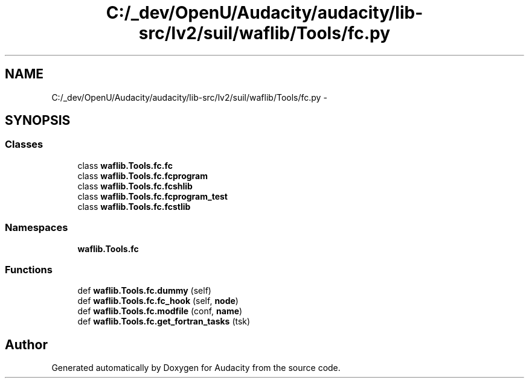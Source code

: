 .TH "C:/_dev/OpenU/Audacity/audacity/lib-src/lv2/suil/waflib/Tools/fc.py" 3 "Thu Apr 28 2016" "Audacity" \" -*- nroff -*-
.ad l
.nh
.SH NAME
C:/_dev/OpenU/Audacity/audacity/lib-src/lv2/suil/waflib/Tools/fc.py \- 
.SH SYNOPSIS
.br
.PP
.SS "Classes"

.in +1c
.ti -1c
.RI "class \fBwaflib\&.Tools\&.fc\&.fc\fP"
.br
.ti -1c
.RI "class \fBwaflib\&.Tools\&.fc\&.fcprogram\fP"
.br
.ti -1c
.RI "class \fBwaflib\&.Tools\&.fc\&.fcshlib\fP"
.br
.ti -1c
.RI "class \fBwaflib\&.Tools\&.fc\&.fcprogram_test\fP"
.br
.ti -1c
.RI "class \fBwaflib\&.Tools\&.fc\&.fcstlib\fP"
.br
.in -1c
.SS "Namespaces"

.in +1c
.ti -1c
.RI " \fBwaflib\&.Tools\&.fc\fP"
.br
.in -1c
.SS "Functions"

.in +1c
.ti -1c
.RI "def \fBwaflib\&.Tools\&.fc\&.dummy\fP (self)"
.br
.ti -1c
.RI "def \fBwaflib\&.Tools\&.fc\&.fc_hook\fP (self, \fBnode\fP)"
.br
.ti -1c
.RI "def \fBwaflib\&.Tools\&.fc\&.modfile\fP (conf, \fBname\fP)"
.br
.ti -1c
.RI "def \fBwaflib\&.Tools\&.fc\&.get_fortran_tasks\fP (tsk)"
.br
.in -1c
.SH "Author"
.PP 
Generated automatically by Doxygen for Audacity from the source code\&.

